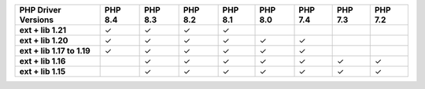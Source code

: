 .. list-table::
   :header-rows: 1
   :stub-columns: 1
   :class: compatibility-large

   * - PHP Driver Versions
     - PHP 8.4
     - PHP 8.3
     - PHP 8.2
     - PHP 8.1
     - PHP 8.0
     - PHP 7.4
     - PHP 7.3
     - PHP 7.2

   * - ext + lib 1.21
     - ✓
     - ✓
     - ✓
     - ✓
     -
     -
     -
     -

   * - ext + lib 1.20
     - ✓
     - ✓
     - ✓
     - ✓
     - ✓
     - ✓
     -
     -

   * - ext + lib 1.17 to 1.19
     - ✓
     - ✓
     - ✓
     - ✓
     - ✓
     - ✓
     -
     -

   * - ext + lib 1.16
     -
     - ✓
     - ✓
     - ✓
     - ✓
     - ✓
     - ✓
     - ✓

   * - ext + lib 1.15 
     -
     - ✓
     - ✓
     - ✓
     - ✓
     - ✓
     - ✓
     - ✓
